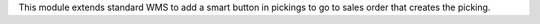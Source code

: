 This module extends standard WMS to add a smart button in pickings to go to
sales order that creates the picking.
